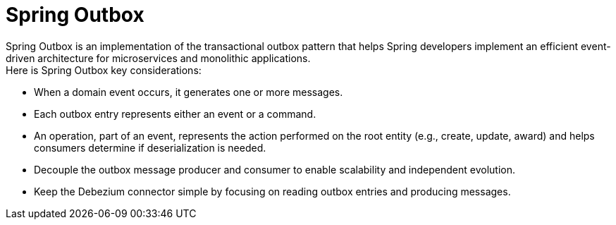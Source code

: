 :toc:

= Spring Outbox

Spring Outbox is an implementation of the transactional outbox pattern that helps Spring developers implement an efficient event-driven architecture for microservices and monolithic applications. +
Here is Spring Outbox key considerations:

- When a domain event occurs, it generates one or more messages.
- Each outbox entry represents either an event or a command.
- An operation, part of an event, represents the action performed on the root entity (e.g., create, update, award) and helps consumers determine if deserialization is needed.
- Decouple the outbox message producer and consumer to enable scalability and independent evolution.
- Keep the Debezium connector simple by focusing on reading outbox entries and producing messages.

